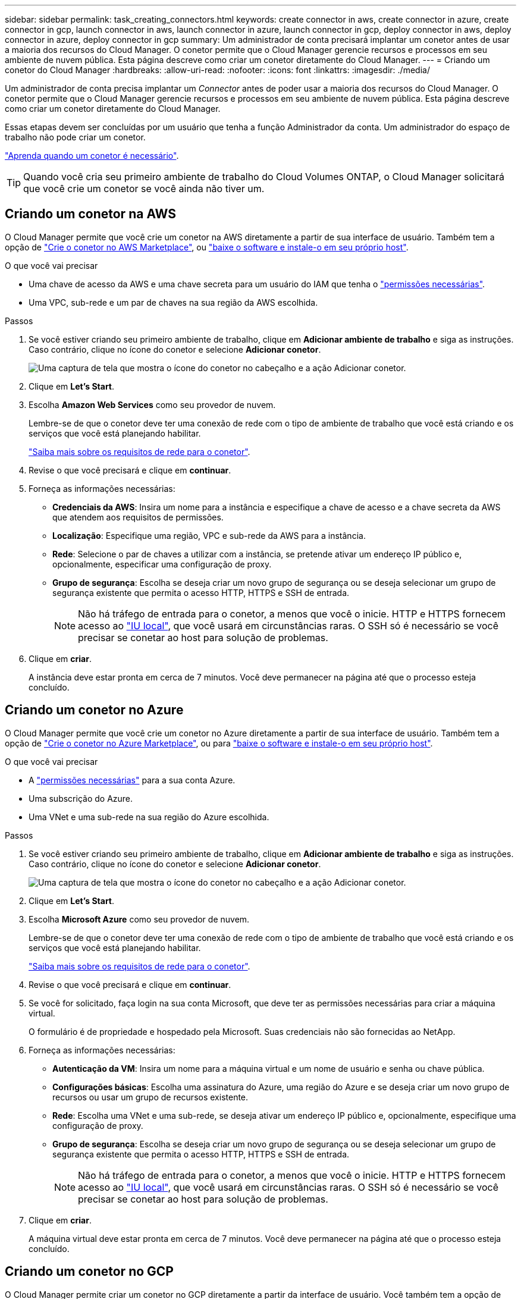 ---
sidebar: sidebar 
permalink: task_creating_connectors.html 
keywords: create connector in aws, create connector in azure, create connector in gcp, launch connector in aws, launch connector in azure, launch connector in gcp, deploy connector in aws, deploy connector in azure, deploy connector in gcp 
summary: Um administrador de conta precisará implantar um conetor antes de usar a maioria dos recursos do Cloud Manager. O conetor permite que o Cloud Manager gerencie recursos e processos em seu ambiente de nuvem pública. Esta página descreve como criar um conetor diretamente do Cloud Manager. 
---
= Criando um conetor do Cloud Manager
:hardbreaks:
:allow-uri-read: 
:nofooter: 
:icons: font
:linkattrs: 
:imagesdir: ./media/


[role="lead"]
Um administrador de conta precisa implantar um _Connector_ antes de poder usar a maioria dos recursos do Cloud Manager. O conetor permite que o Cloud Manager gerencie recursos e processos em seu ambiente de nuvem pública. Esta página descreve como criar um conetor diretamente do Cloud Manager.

Essas etapas devem ser concluídas por um usuário que tenha a função Administrador da conta. Um administrador do espaço de trabalho não pode criar um conetor.

link:concept_connectors.html["Aprenda quando um conetor é necessário"].


TIP: Quando você cria seu primeiro ambiente de trabalho do Cloud Volumes ONTAP, o Cloud Manager solicitará que você crie um conetor se você ainda não tiver um.



== Criando um conetor na AWS

O Cloud Manager permite que você crie um conetor na AWS diretamente a partir de sua interface de usuário. Também tem a opção de link:task_launching_aws_mktp.html["Crie o conetor no AWS Marketplace"], ou link:task_installing_linux.html["baixe o software e instale-o em seu próprio host"].

.O que você vai precisar
* Uma chave de acesso da AWS e uma chave secreta para um usuário do IAM que tenha o https://mysupport.netapp.com/site/info/cloud-manager-policies["permissões necessárias"^].
* Uma VPC, sub-rede e um par de chaves na sua região da AWS escolhida.


.Passos
. Se você estiver criando seu primeiro ambiente de trabalho, clique em *Adicionar ambiente de trabalho* e siga as instruções. Caso contrário, clique no ícone do conetor e selecione *Adicionar conetor*.
+
image:screenshot_connector_add.gif["Uma captura de tela que mostra o ícone do conetor no cabeçalho e a ação Adicionar conetor."]

. Clique em *Let's Start*.
. Escolha *Amazon Web Services* como seu provedor de nuvem.
+
Lembre-se de que o conetor deve ter uma conexão de rede com o tipo de ambiente de trabalho que você está criando e os serviços que você está planejando habilitar.

+
link:reference_networking_cloud_manager.html["Saiba mais sobre os requisitos de rede para o conetor"].

. Revise o que você precisará e clique em *continuar*.
. Forneça as informações necessárias:
+
** *Credenciais da AWS*: Insira um nome para a instância e especifique a chave de acesso e a chave secreta da AWS que atendem aos requisitos de permissões.
** *Localização*: Especifique uma região, VPC e sub-rede da AWS para a instância.
** *Rede*: Selecione o par de chaves a utilizar com a instância, se pretende ativar um endereço IP público e, opcionalmente, especificar uma configuração de proxy.
** *Grupo de segurança*: Escolha se deseja criar um novo grupo de segurança ou se deseja selecionar um grupo de segurança existente que permita o acesso HTTP, HTTPS e SSH de entrada.
+

NOTE: Não há tráfego de entrada para o conetor, a menos que você o inicie. HTTP e HTTPS fornecem acesso ao link:concept_connectors.html#the-local-user-interface["IU local"], que você usará em circunstâncias raras. O SSH só é necessário se você precisar se conetar ao host para solução de problemas.



. Clique em *criar*.
+
A instância deve estar pronta em cerca de 7 minutos. Você deve permanecer na página até que o processo esteja concluído.





== Criando um conetor no Azure

O Cloud Manager permite que você crie um conetor no Azure diretamente a partir de sua interface de usuário. Também tem a opção de link:task_launching_azure_mktp.html["Crie o conetor no Azure Marketplace"], ou para link:task_installing_linux.html["baixe o software e instale-o em seu próprio host"].

.O que você vai precisar
* A https://mysupport.netapp.com/site/info/cloud-manager-policies["permissões necessárias"^] para a sua conta Azure.
* Uma subscrição do Azure.
* Uma VNet e uma sub-rede na sua região do Azure escolhida.


.Passos
. Se você estiver criando seu primeiro ambiente de trabalho, clique em *Adicionar ambiente de trabalho* e siga as instruções. Caso contrário, clique no ícone do conetor e selecione *Adicionar conetor*.
+
image:screenshot_connector_add.gif["Uma captura de tela que mostra o ícone do conetor no cabeçalho e a ação Adicionar conetor."]

. Clique em *Let's Start*.
. Escolha *Microsoft Azure* como seu provedor de nuvem.
+
Lembre-se de que o conetor deve ter uma conexão de rede com o tipo de ambiente de trabalho que você está criando e os serviços que você está planejando habilitar.

+
link:reference_networking_cloud_manager.html["Saiba mais sobre os requisitos de rede para o conetor"].

. Revise o que você precisará e clique em *continuar*.
. Se você for solicitado, faça login na sua conta Microsoft, que deve ter as permissões necessárias para criar a máquina virtual.
+
O formulário é de propriedade e hospedado pela Microsoft. Suas credenciais não são fornecidas ao NetApp.

. Forneça as informações necessárias:
+
** *Autenticação da VM*: Insira um nome para a máquina virtual e um nome de usuário e senha ou chave pública.
** *Configurações básicas*: Escolha uma assinatura do Azure, uma região do Azure e se deseja criar um novo grupo de recursos ou usar um grupo de recursos existente.
** *Rede*: Escolha uma VNet e uma sub-rede, se deseja ativar um endereço IP público e, opcionalmente, especifique uma configuração de proxy.
** *Grupo de segurança*: Escolha se deseja criar um novo grupo de segurança ou se deseja selecionar um grupo de segurança existente que permita o acesso HTTP, HTTPS e SSH de entrada.
+

NOTE: Não há tráfego de entrada para o conetor, a menos que você o inicie. HTTP e HTTPS fornecem acesso ao link:concept_connectors.html#the-local-user-interface["IU local"], que você usará em circunstâncias raras. O SSH só é necessário se você precisar se conetar ao host para solução de problemas.



. Clique em *criar*.
+
A máquina virtual deve estar pronta em cerca de 7 minutos. Você deve permanecer na página até que o processo esteja concluído.





== Criando um conetor no GCP

O Cloud Manager permite criar um conetor no GCP diretamente a partir da interface de usuário. Você também tem a opção de link:task_installing_linux.html["baixe o software e instale-o em seu próprio host"].

.O que você vai precisar
* A https://mysupport.netapp.com/site/info/cloud-manager-policies["permissões necessárias"^] para a sua conta do Google Cloud.
* Um projeto do Google Cloud.
* Uma conta de serviço que tem as permissões necessárias para criar e gerenciar o Cloud Volumes ONTAP.
* Uma VPC e uma sub-rede na região escolhida pelo Google Cloud.


.Passos
. Se você estiver criando seu primeiro ambiente de trabalho, clique em *Adicionar ambiente de trabalho* e siga as instruções. Caso contrário, clique no ícone do conetor e selecione *Adicionar conetor*.
+
image:screenshot_connector_add.gif["Uma captura de tela que mostra o ícone do conetor no cabeçalho e a ação Adicionar conetor."]

. Clique em *Let's Start*.
. Escolha *Google Cloud Platform* como seu provedor de nuvem.
+
Lembre-se de que o conetor deve ter uma conexão de rede com o tipo de ambiente de trabalho que você está criando e os serviços que você está planejando habilitar.

+
link:reference_networking_cloud_manager.html["Saiba mais sobre os requisitos de rede para o conetor"].

. Revise o que você precisará e clique em *continuar*.
. Se você for solicitado, faça login na sua conta do Google, que deve ter as permissões necessárias para criar a instância da máquina virtual.
+
O formulário é de propriedade e hospedado pelo Google. Suas credenciais não são fornecidas ao NetApp.

. Forneça as informações necessárias:
+
** *Configurações básicas*: Insira um nome para a instância da máquina virtual e especifique uma conta de projeto e serviço que tenha as permissões necessárias.
** *Localização*: Especifique uma região, zona, VPC e sub-rede para a instância.
** *Rede*: Escolha se deseja ativar um endereço IP público e, opcionalmente, especificar uma configuração de proxy.
** *Política de firewall*: Escolha se deseja criar uma nova política de firewall ou se deseja selecionar uma política de firewall existente que permita o acesso HTTP, HTTPS e SSH de entrada.
+

NOTE: Não há tráfego de entrada para o conetor, a menos que você o inicie. HTTP e HTTPS fornecem acesso ao link:concept_connectors.html#the-local-user-interface["IU local"], que você usará em circunstâncias raras. O SSH só é necessário se você precisar se conetar ao host para solução de problemas.



. Clique em *criar*.
+
A instância deve estar pronta em cerca de 7 minutos. Você deve permanecer na página até que o processo esteja concluído.


